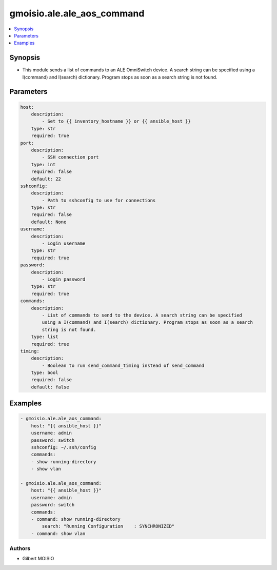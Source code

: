 ***************************
gmoisio.ale.ale_aos_command
***************************

.. contents::
    :local:
    :depth: 1


Synopsis
--------
- This module sends a list of commands to an ALE OmniSwitch device. A search string can be specified using a I(command) and I(search) dictionary. Program stops as soon as a search string is not found.

Parameters
----------
.. code-block:: yaml

    host:
        description:
            - Set to {{ inventory_hostname }} or {{ ansible_host }}
        type: str
        required: true
    port:
        description:
            - SSH connection port
        type: int
        required: false
        default: 22
    sshconfig:
        description:
            - Path to sshconfig to use for connections
        type: str
        required: false
        default: None
    username:
        description:
            - Login username
        type: str
        required: true
    password:
        description:
            - Login password
        type: str
        required: true
    commands:
        description:
            - List of commands to send to the device. A search string can be specified
            using a I(command) and I(search) dictionary. Program stops as soon as a search
            string is not found.
        type: list
        required: true
    timing:
        description:
            - Boolean to run send_command_timing instead of send_command
        type: bool
        required: false
        default: false


Examples
--------
.. code-block:: yaml

    - gmoisio.ale.ale_aos_command: 
        host: "{{ ansible_host }}"
        username: admin
        password: switch
        sshconfig: ~/.ssh/config
        commands:
        - show running-directory
        - show vlan

    - gmoisio.ale.ale_aos_command: 
        host: "{{ ansible_host }}"
        username: admin
        password: switch
        commands:
        - command: show running-directory
            search: "Running Configuration    : SYNCHRONIZED"
        - command: show vlan


Authors
~~~~~~~

- Gilbert MOISIO